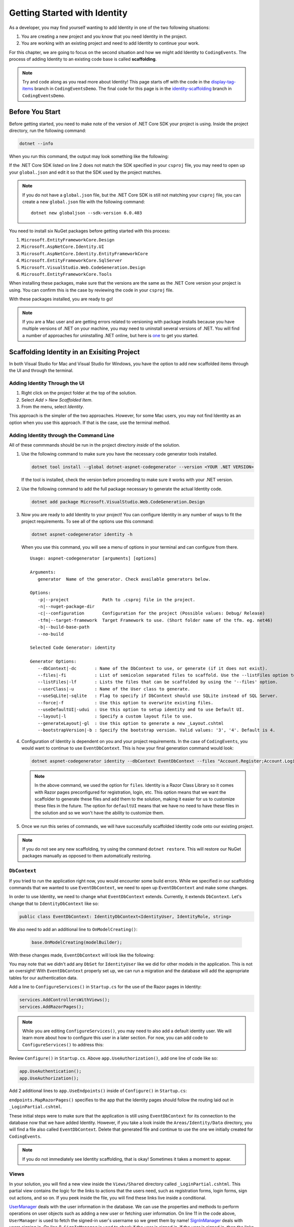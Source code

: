 .. index:: ! scaffolding

.. _user-auth-walkthrough:

Getting Started with Identity
=============================

As a developer, you may find yourself wanting to add Identity in one of the two following situations:

#. You are creating a new project and you know that you need Identity in the project.
#. You are working with an existing project and need to add Identity to continue your work.

For this chapter, we are going to focus on the second situation and how we might add Identity to ``CodingEvents``.
The process of adding Identity to an existing code base is called **scaffolding**.

.. admonition:: Note

   Try and code along as you read more about Identity!
   This page starts off with the code in the `display-tag-items <https://github.com/LaunchCodeEducation/CodingEventsDemo/tree/display-tag-items>`__ branch in ``CodingEventsDemo``.
   The final code for this page is in the `identity-scaffolding <https://github.com/LaunchCodeEducation/CodingEventsDemo/tree/identity-scaffolding>`__ branch in ``CodingEventsDemo``.

Before You Start
----------------

Before getting started, you need to make note of the version of .NET Core SDK your project is using.
Inside the project directory, run the following command:

.. sourcecode:: guess

   dotnet --info

When you run this command, the output may look something like the following:

.. sourcecode:: guess
   :linenos:

   .NET SDK (reflecting any global.json):
      Version:   6.0.403
      Commit:    2bc18bf292

   Runtime Environment:
      OS Name:     Mac OS X
      OS Version:  12.4
      OS Platform: Darwin
      RID:         osx.12-x64
      Base Path:   /usr/local/share/dotnet/sdk/6.0.403/

   global.json file:
      Not found

   Host:
      Version:      6.0.11
      Architecture: x64
      Commit:       943474ca16

If the .NET Core SDK listed on line 2 does not match the SDK specified in your ``csproj`` file, you may need to open up your ``global.json`` and edit it so that the SDK used by the project matches.

.. admonition:: Note

   If you do not have a ``global.json`` file, but the .NET Core SDK is still not matching your ``csproj`` file, you can create a new ``global.json`` file with the following command:

   ::

      dotnet new globaljson --sdk-version 6.0.403

You need to install six NuGet packages before getting started with this process:

#. ``Microsoft.EntityFrameworkCore.Design``
#. ``Microsoft.AspNetCore.Identity.UI``
#. ``Microsoft.AspNetCore.Identity.EntityFrameworkCore``
#. ``Microsoft.EntityFrameworkCore.SqlServer``
#. ``Microsoft.VisualStudio.Web.CodeGeneration.Design``
#. ``Microsoft.EntityFrameworkCore.Tools``

When installing these packages, make sure that the versions are the same as the .NET Core version your project is using. You can confirm this is the case by reviewing the code in your ``csproj`` file.

With these packages installed, you are ready to go!

.. admonition:: Note

   If you are a Mac user and are getting errors related to versioning with package installs because you have multiple versions of .NET on your machine, you may need to uninstall several versions of .NET.
   You will find a number of approaches for uninstalling .NET online, but here is `one <https://devkimchi.com/2021/11/24/removing-dotnet-sdks-from-macos-manually/>`__ to get you started.

Scaffolding Identity in an Exisiting Project
--------------------------------------------

In both Visual Studio for Mac and Visual Studio for Windows, you have the option to add new scaffolded items through the UI and through the terminal.

Adding Identity Through the UI
^^^^^^^^^^^^^^^^^^^^^^^^^^^^^^

#. Right click on the project folder at the top of the solution.
#. Select *Add* > *New Scaffolded Item*.
#. From the menu, select *Identity*.

This approach is the simpler of the two approaches. However, for some Mac users, you may not find Identity as an option when you use this approach.
If that is the case, use the terminal method.

Adding Identity through the Command Line
^^^^^^^^^^^^^^^^^^^^^^^^^^^^^^^^^^^^^^^^

All of these commmands should be run in the project directory *inside* of the solution.

#. Use the following command to make sure you have the necessary code generator tools installed.

   .. sourcecode:: guess

      dotnet tool install --global dotnet-aspnet-codegenerator --version <YOUR .NET VERSION>

   If the tool is installed, check the version before proceeding to make sure it works with your .NET version.
#. Use the following command to add the full package necessary to generate the actual Identity code.

   .. sourcecode:: guess

      dotnet add package Microsoft.VisualStudio.Web.CodeGeneration.Design
 
#. Now you are ready to add Identity to your project! You can configure Identity in any number of ways to fit the project requirements. To see all of the options use this command:

   .. sourcecode:: guess

      dotnet aspnet-codegenerator identity -h

   When you use this command, you will see a menu of options in your terminal and can configure from there.

   ::

      Usage: aspnet-codegenerator [arguments] [options]

      Arguments:
         generator  Name of the generator. Check available generators below.

      Options:
         -p|--project             Path to .csproj file in the project.
         -n|--nuget-package-dir   
         -c|--configuration       Configuration for the project (Possible values: Debug/ Release)
         -tfm|--target-framework  Target Framework to use. (Short folder name of the tfm. eg. net46)
         -b|--build-base-path     
         --no-build               

      Selected Code Generator: identity

      Generator Options:
         --dbContext|-dc       : Name of the DbContext to use, or generate (if it does not exist).
         --files|-fi           : List of semicolon separated files to scaffold. Use the --listFiles option to see the available options.
         --listFiles|-lf       : Lists the files that can be scaffolded by using the '--files' option.
         --userClass|-u        : Name of the User class to generate.
         --useSqLite|-sqlite   : Flag to specify if DbContext should use SQLite instead of SQL Server.
         --force|-f            : Use this option to overwrite existing files.
         --useDefaultUI|-udui  : Use this option to setup identity and to use Default UI.
         --layout|-l           : Specify a custom layout file to use.
         --generateLayout|-gl  : Use this option to generate a new _Layout.cshtml
         --bootstrapVersion|-b : Specify the bootstrap version. Valid values: '3', '4'. Default is 4.

#. Configuration of Identity is dependent on you and your project requirements. In the case of ``CodingEvents``, you would want to continue to use ``EventDbContext``.
   This is how your final generation command would look:

   .. sourcecode:: guess

         dotnet aspnet-codegenerator identity --dbContext EventDbContext --files "Account.Register;Account.Login;Account.Logout;Account.RegisterConfirmation"

   .. admonition:: Note

      In the above command, we used the option for ``files``.
      Identity is a Razor Class Library so it comes with Razor pages preconfigured for registration, login, etc.
      This option means that we want the scaffolder to generate these files and add them to the solution, making it easier for us to customize these files in the future.
      The option for ``defaultUI`` means that we have no need to have these files in the solution and so we won't have the ability to customize them. 

#. Once we run this series of commands, we will have successfully scaffolded Identity code onto our existing project.

.. admonition:: Note

   If you do not see any new scaffolding, try using the command ``dotnet restore``. This will restore our NuGet packages manually as opposed to them automatically restoring. 

``DbContext``
^^^^^^^^^^^^^

If you tried to run the application right now, you would encounter some build errors.
While we specified in our scaffolding commands that we wanted to use ``EventDbContext``, we need to open up ``EventDbContext`` and make some changes.

In order to use Identity, we need to change what ``EventDbContext`` extends. Currently, it extends ``DbContext``. Let's change that to ``IdentityDbContext`` like so:

.. sourcecode:: csharp

   public class EventDbContext: IdentityDbContext<IdentityUser, IdentityRole, string>

We also need to add an additional line to ``OnModelCreating()``:

   .. sourcecode:: csharp

      base.OnModelCreating(modelBuilder);

With these changes made, ``EventDbContext`` will look like the following:      

.. sourcecode:: csharp
   :lineno-start: 13

   public class EventDbContext : IdentityDbContext<IdentityUser>
   {
        public DbSet<Event> Events { get; set; }
        public DbSet<EventCategory> Categories { get; set; }
        public DbSet<Tag> Tags { get; set; }
        public DbSet<EventTag> EventTags { get; set; }

        public EventDbContext(DbContextOptions<EventDbContext> options)
            : base(options)
        {
        }

        protected override void OnModelCreating(ModelBuilder modelBuilder)
        {
            modelBuilder.Entity<EventTag>().HasKey(et => new { et.EventId, et.TagId });

            base.OnModelCreating(modelBuilder);
        }
   }

You may note that we didn't add any ``DbSet`` for ``IdentityUser`` like we did for other models in the application.
This is not an oversight! With ``EventDbContext`` properly set up, we can run a migration and the database will add the appropriate tables for our authentication data.

Add a line to ``ConfigureServices()`` in ``Startup.cs`` for the use of the Razor pages in Identity:

.. sourcecode:: csharp

   services.AddControllersWithViews();
   services.AddRazorPages();

.. admonition:: Note

   While you are editing ``ConfigureServices()``, you may need to also add a default identity user.
   We will learn more about how to configure this user in a later section.
   For now, you can add code to ``ConfigureServices()`` to address this:

   .. sourcecode:: csharp
      :linenos:

      services.AddControllersWithViews();
      services.AddRazorPages();

      var serverVersion = new MySqlServerVersion(new Version(8, 0, 29));
      var defaultConnection = Configuration.GetConnectionString("DefaultConnection");
      services.AddDbContext<EventDbContext>(options =>
      options.UseMySql(defaultConnection, serverVersion));

      services.AddDefaultIdentity<IdentityUser>
      (options =>
      {
         options.SignIn.RequireConfirmedAccount = true;
         options.Password.RequireDigit = false;
         options.Password.RequiredLength = 10;
         options.Password.RequireNonAlphanumeric = false;
         options.Password.RequireUppercase = true;
         options.Password.RequireLowercase = false;
      }).AddEntityFrameworkStores<EventDbContext>();

Review ``Configure()`` in ``Startup.cs``. Above ``app.UseAuthorization()``, add one line of code like so:

.. sourcecode:: csharp

   app.UseAuthentication();
   app.UseAuthorization();

Add 2 additional lines to ``app.UseEndpoints()`` inside of ``Configure()`` in ``Startup.cs``:

.. sourcecode:: csharp
   :lineno-start: 62
   :emphasize-lines: 6

   app.UseEndpoints(endpoints =>
   {
      endpoints.MapControllerRoute(
         name: "default",
         pattern: "{controller=Home}/{action=Index}/{id?}");
      endpoints.MapControllers();
      endpoints.MapRazorPages();
   });

``endpoints.MapRazorPages()`` specifies to the app that the Identity pages should follow the routing laid out in ``_LoginPartial.cshtml``.

These initial steps were to make sure that the application is still using ``EventDbContext`` for its connection to the database now that we have added Identity.
However, if you take a look inside the ``Areas/Identity/Data`` directory, you will find a file also called ``EventDbContext``. Delete that generated file and continue to use the one we initially created for ``CodingEvents``.

.. admonition:: Note

   If you do not immediately see Identity scaffolding, that is okay! Sometimes it takes a moment to appear.

Views
^^^^^

In your solution, you will find a new view inside the ``Views/Shared`` directory called ``_LoginPartial.cshtml``.
This partial view contains the logic for the links to actions that the users need, such as registration forms, login forms, sign out actions, and so on.
If you peek inside the file, you will find these links live inside a conditional.

.. sourcecode:: csharp
   :linenos:

   @using Microsoft.AspNetCore.Identity
   @using CodingEventsDemo.Areas.Identity.Data

   @inject SignInManager<IdentityUser> SignInManager
   @inject UserManager<IdentityUser> UserManager

   <ul class="navbar-nav">
   @if (SignInManager.IsSignedIn(IdentityUser))
   {
      <li class="nav-item">
         <a id="manage" class="nav-link text-dark" asp-area="Identity" asp-page="/Account/Manage/Index" title="Manage">Hello @UserManager.GetUserName(IdentityUser)!</a>
      </li>
      <li class="nav-item">
         <form id="logoutForm" class="form-inline" asp-area="Identity" asp-page="/Account/Logout" asp-route-returnUrl="@Url.Action("Index", "Home", new { area = "" })">
            <button id="logout" type="submit" class="nav-link btn btn-link text-dark">Logout</button>
         </form>
      </li>
   }
   else
   {
      <li class="nav-item">
         <a class="nav-link text-dark" id="register" asp-area="Identity" asp-page="Account/Register">Register</a>
      </li>
      <li class="nav-item">
         <a class="nav-link text-dark" id="login" asp-area="Identity" asp-page="/Account/Login">Login</a>
      </li>
   }
   </ul>

`UserManager <https://learn.microsoft.com/en-us/dotnet/api/microsoft.aspnetcore.identity.usermanager-1?view=aspnetcore-6.0>`__ deals with the user information in the database. We can use the properties and methods to perform operations on user objects such as adding a new user or fetching user information.
On line 11 in the code above, ``UserManager`` is used to fetch the signed-in user's username so we greet them by name!
`SignInManager <https://learn.microsoft.com/en-us/dotnet/api/microsoft.aspnetcore.identity.signinmanager-1?view=aspnetcore-6.0>`__ deals with users signing in. 
On line 8, ``SignInManager`` is used to check if the user is signed in. If the user is signed in, then the links that will be displayed are to manage the account or log out of the account.
If the user is not signed in, then the links are to either log in or register for an account on the site.

This partial view can be placed anywhere you need it, but we recommend starting with placing it in ``_Layout.cshtml`` so that a signed-in user can easily access the necessary links from any page.
To add it to the navbar, use the following syntax:

.. sourcecode:: guess
   :lineno-start: 19

   <div class="navbar-collapse collapse d-sm-inline-flex flex-sm-row-reverse">
      <partial name="_LoginPartial" />
      <ul class="navbar-nav flex-grow-1">
         <li class="nav-item">
               <a class="nav-link text-dark" asp-area="" asp-controller="Home" asp-action="Add">Add Job</a>
         </li>
      </ul>
   </div>


Final Steps
^^^^^^^^^^^

No matter which approach you took for the initial steps in scaffolding, you need to run a new migration and update your database.
Once you update the database, your database will contain a number of tables related to Identity such as ``AspNetUsers`` and ``AspNetRoles``.

To test that you are on the right track, run the application. Click on the link to register and create a new account.
Query the ``AspNetUsers`` table in the database to make sure that the newly added account is there.

Now that we have successfully added Identity to our project, we are ready to start coding!


